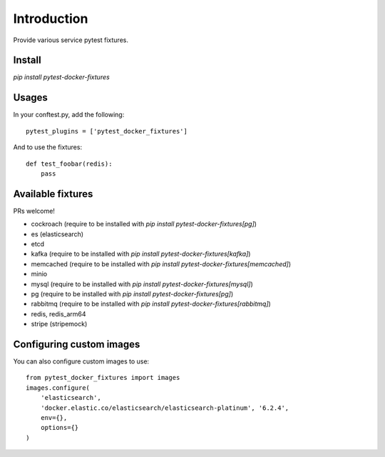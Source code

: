 Introduction
============

Provide various service pytest fixtures.


Install
-------

`pip install pytest-docker-fixtures`

Usages
------

In your conftest.py, add the following: ::

    pytest_plugins = ['pytest_docker_fixtures']

And to use the fixtures: ::

    def test_foobar(redis):
        pass


Available fixtures
------------------

PRs welcome!

- cockroach (require to be installed with `pip install pytest-docker-fixtures[pg]`)
- es (elasticsearch)
- etcd
- kafka (require to be installed with `pip install pytest-docker-fixtures[kafka]`)
- memcached (require to be installed with `pip install pytest-docker-fixtures[memcached]`)
- minio
- mysql (require to be installed with `pip install pytest-docker-fixtures[mysql]`)
- pg (require to be installed with `pip install pytest-docker-fixtures[pg]`)
- rabbitmq (require to be installed with `pip install pytest-docker-fixtures[rabbitmq]`)
- redis, redis_arm64
- stripe (stripemock)

Configuring custom images
-------------------------

You can also configure custom images to use::

    from pytest_docker_fixtures import images
    images.configure(
        'elasticsearch',
        'docker.elastic.co/elasticsearch/elasticsearch-platinum', '6.2.4',
        env={},
        options={}
    )
